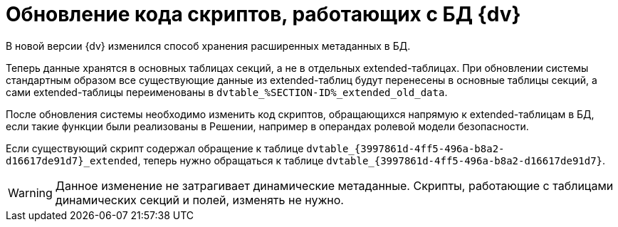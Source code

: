 = Обновление кода скриптов, работающих с БД {dv}

В новой версии {dv} изменился способ хранения расширенных метаданных в БД.

Теперь данные хранятся в основных таблицах секций, а не в отдельных extended-таблицах. При обновлении системы стандартным образом все существующие данные из extended-таблиц будут перенесены в основные таблицы секций, а сами extended-таблицы переименованы в `dvtable_%SECTION-ID%_extended_old_data`.

После обновления системы необходимо изменить код скриптов, обращающихся напрямую к extended-таблицам в БД, если такие функции были реализованы в Решении, например в операндах ролевой модели безопасности.

====
Если существующий скрипт содержал обращение к таблице `dvtable_\{3997861d-4ff5-496a-b8a2-d16617de91d7}_extended`, теперь нужно обращаться к таблице `dvtable_\{3997861d-4ff5-496a-b8a2-d16617de91d7}`.
====

WARNING: Данное изменение не затрагивает динамические метаданные. Скрипты, работающие с таблицами динамических секций и полей, изменять не нужно.
